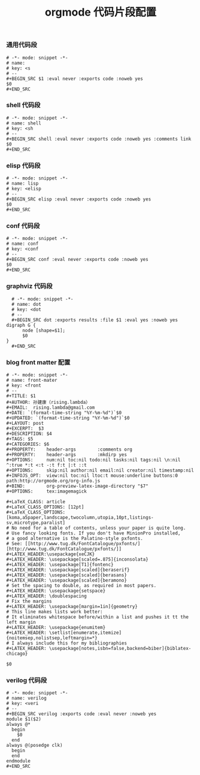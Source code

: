 #+TITLE:  orgmode 代码片段配置
#+AUTHOR: 孙建康（rising.lambda）
#+EMAIL:  rising.lambda@gmail.com

#+DESCRIPTION: A literate programming version of yasnippet orgmode config
#+PROPERTY:    header-args        :mkdirp yes
#+OPTIONS:     num:nil toc:nil todo:nil tasks:nil tags:nil
#+OPTIONS:     skip:nil author:nil email:nil creator:nil timestamp:nil
#+INFOJS_OPT:  view:nil toc:nil ltoc:t mouse:underline buttons:0 path:http://orgmode.org/org-info.js

*** 通用代码段
    #+BEGIN_SRC text :tangle (m/resolve "${m/conf.d}/snippets/org-mode/src") :mkdirp yes :eval never :exports code
      # -*- mode: snippet -*-
      # name: 
      # key: <s
      # --
      ,#+BEGIN_SRC $1 :eval never :exports code :noweb yes
      $0
      ,#+END_SRC
    #+END_SRC
*** shell 代码段

    #+BEGIN_SRC text :tangle (m/resolve "${m/conf.d}/snippets/org-mode/shell") :mkdirp yes :eval never :exports code
      # -*- mode: snippet -*-
      # name: shell
      # key: <sh
      # --
      ,#+BEGIN_SRC shell :eval never :exports code :noweb yes :comments link
      $0
      ,#+END_SRC
    #+END_SRC

*** elisp 代码段

    #+BEGIN_SRC text :tangle (m/resolve "${m/conf.d}/snippets/org-mode/elisp") :mkdirp yes
      # -*- mode: snippet -*-
      # name: lisp
      # key: <elisp
      # --
      ,#+BEGIN_SRC elisp :eval never :exports code :noweb yes
      $0
      ,#+END_SRC
    #+END_SRC

*** conf 代码段
    #+BEGIN_SRC text :tangle (m/resolve "${m/conf.d}/snippets/org-mode/conf") :mkdirp yes
      # -*- mode: snippet -*-
      # name: conf
      # key: <conf
      # --
      ,#+BEGIN_SRC conf :eval never :exports code :noweb yes
      $0
      ,#+END_SRC
    #+END_SRC

*** graphviz 代码段
    #+BEGIN_SRC text :tangle (m/resolve "${m/conf.d}/snippets/org-mode/dot") :mkdirp yes
      # -*- mode: snippet -*-
      # name: dot
      # key: <dot
      # --
      ,#+BEGIN_SRC dot :exports results :file $1 :eval yes :noweb yes
	digraph G {
	      node [shape=$1];
	      $0
	}
      ,#+END_SRC
    #+END_SRC

*** blog front matter 配置

    #+BEGIN_SRC text :tangle (m/resolve "${m/conf.d}/snippets/org-mode/front-matter") :mkdirp yes
      # -*- mode: snippet -*-
      # name: front-mater
      # key: <front
      # --
      ,#+TITLE: $1
      ,#+AUTHOR: 孙建康（rising.lambda）
      ,#+EMAIL:  rising.lambda@gmail.com
      ,#+DATE: `(format-time-string "%Y-%m-%d")`$0
      ,#+UPDATED: `(format-time-string "%Y-%m-%d")`$0
      ,#+LAYOUT: post
      ,#+EXCERPT:  $3
      ,#+DESCRIPTION: $4
      ,#+TAGS: $5
      ,#+CATEGORIES: $6
      ,#+PROPERTY:    header-args        :comments org
      ,#+PROPERTY:    header-args        :mkdirp yes
      ,#+OPTIONS:     num:nil toc:nil todo:nil tasks:nil tags:nil \n:nil ^:true *:t <:t -:t f:t |:t ::t
      ,#+OPTIONS:     skip:nil author:nil email:nil creator:nil timestamp:nil
      ,#+INFOJS_OPT:  view:nil toc:nil ltoc:t mouse:underline buttons:0 path:http://orgmode.org/org-info.js
      ,#+BIND:        org-preview-latex-image-directory "$7"
      ,#+OPTIONS:     tex:imagemagick
      
      ,#+LaTeX_CLASS: article
      ,#+LaTeX_CLASS_OPTIONS: [12pt]
      ,#+LaTeX_CLASS_OPTIONS: [koma,a5paper,landscape,twocolumn,utopia,10pt,listings-sv,microtype,paralist]
      # No need for a table of contents, unless your paper is quite long.
      # Use fancy looking fonts. If you don't have MinionPro installed,
      # a good alternative is the Palatino-style pxfonts.
      # See: [[http://www.tug.dk/FontCatalogue/pxfonts/][http://www.tug.dk/FontCatalogue/pxfonts/]]
      ,#+LATEX_HEADER:\usepackage{xeCJK}
      ,#+LATEX_HEADER: \usepackage[scaled=.875]{inconsolata}
      ,#+LATEX_HEADER: \usepackage[T1]{fontenc}
      ,#+LATEX_HEADER: \usepackage[scaled]{beraserif}
      ,#+LATEX_HEADER: \usepackage[scaled]{berasans}
      ,#+LATEX_HEADER: \usepackage[scaled]{beramono}
      # Set the spacing to double, as required in most papers.
      ,#+LATEX_HEADER: \usepackage{setspace}
      ,#+LATEX_HEADER: \doublespacing
      # Fix the margins
      ,#+LATEX_HEADER: \usepackage[margin=1in]{geometry}
      # This line makes lists work better:
      # It eliminates whitespace before/within a list and pushes it tt the left margin
      ,#+LATEX_HEADER: \usepackage{enumitem}
      ,#+LATEX_HEADER: \setlist[enumerate,itemize]{noitemsep,nolistsep,leftmargin=*}
      # I always include this for my bibliographies
      ,#+LATEX_HEADER: \usepackage[notes,isbn=false,backend=biber]{biblatex-chicago}
      
      $0
    #+END_SRC
    
*** verilog 代码段
    #+BEGIN_SRC text :tangle (m/resolve "${m/conf.d}/snippets/org-mode/verilog") :mkdirp yes
      # -*- mode: snippet -*-
      # name: verilog
      # key: <veri
      # --
      ,#+BEGIN_SRC verilog :exports code :eval never :noweb yes
      module $1($2)
	  always @*
	    begin
	      $0
	    end
	  always @(posedge clk)
	    begin
	    end
      endmodule
      ,#+END_SRC
    #+END_SRC
    
